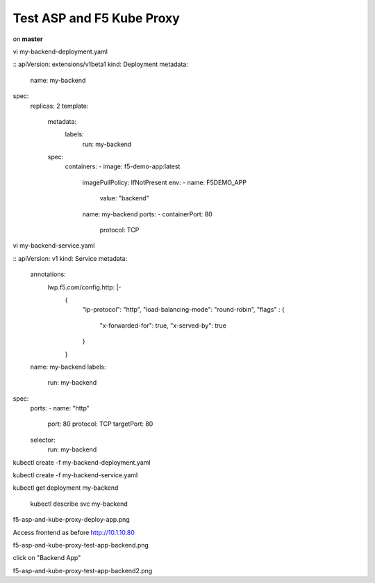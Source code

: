 Test ASP and F5 Kube Proxy
==========================

on **master**

vi my-backend-deployment.yaml

::
apiVersion: extensions/v1beta1
kind: Deployment
metadata:
  name: my-backend
spec:
  replicas: 2
  template:
    metadata:
      labels:
        run: my-backend
    spec:
      containers:
      - image: f5-demo-app:latest
        imagePullPolicy: IfNotPresent
        env:
        - name: F5DEMO_APP
          value: "backend"
        name: my-backend
        ports:
        - containerPort: 80
          protocol: TCP



vi my-backend-service.yaml 

::
apiVersion: v1
kind: Service
metadata:
  annotations:
    lwp.f5.com/config.http: |-
      {
        "ip-protocol": "http",
        "load-balancing-mode": "round-robin",
        "flags" : {
          "x-forwarded-for": true,
          "x-served-by": true
        }
      }
  name: my-backend
  labels:
    run: my-backend
spec:
  ports:
  - name: "http"
    port: 80
    protocol: TCP
    targetPort: 80
  selector:
    run: my-backend



kubectl create -f my-backend-deployment.yaml

kubectl create -f my-backend-service.yaml

kubectl get deployment my-backend

 kubectl describe svc my-backend

f5-asp-and-kube-proxy-deploy-app.png

Access frontend as before http://10.1.10.80

f5-asp-and-kube-proxy-test-app-backend.png

click on "Backend App"

f5-asp-and-kube-proxy-test-app-backend2.png